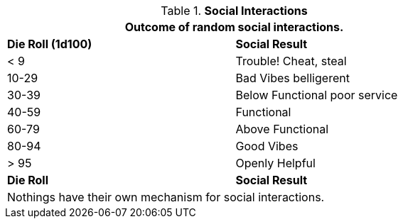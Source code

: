// Table 22.1 Social Negotiations
.*Social Interactions*
[width="75%",cols="^,<",frame="all", stripes="even"]
|===
2+<|Outcome of random social interactions. 

s|Die Roll (1d100)
s|Social Result

|< 9
|Trouble! Cheat, steal

|10-29
|Bad Vibes belligerent

|30-39
|Below Functional poor service

|40-59
|Functional

|60-79
|Above Functional

|80-94
|Good Vibes

|> 95
|Openly Helpful

s|Die Roll
s|Social Result
2+<|Nothings have their own mechanism for social interactions.
|===
